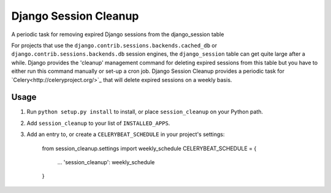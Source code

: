 ======================
Django Session Cleanup
======================

A periodic task for removing expired Django sessions from the django_session table

For projects that use the ``django.contrib.sessions.backends.cached_db`` or ``django.contrib.sessions.backends.db`` session engines, the ``django_session`` table can get quite large after a while.  Django provides the 'cleanup' management command for deleting expired sessions from this table but you have to either run this command manually or set-up a cron job.  Django Session Cleanup provides a periodic task for `Celery<http://celeryproject.org/>`_ that will delete expired sessions on a weekly basis.

Usage
-----

1. Run ``python setup.py install`` to install,
   or place ``session_cleanup`` on your Python path.

2. Add ``session_cleanup`` to your list of ``INSTALLED_APPS``.

3. Add an entry to, or create a ``CELERYBEAT_SCHEDULE`` in your project's settings:

    from session_cleanup.settings import weekly_schedule
    CELERYBEAT_SCHEDULE = {
        ...
        'session_cleanup': weekly_schedule
    }


